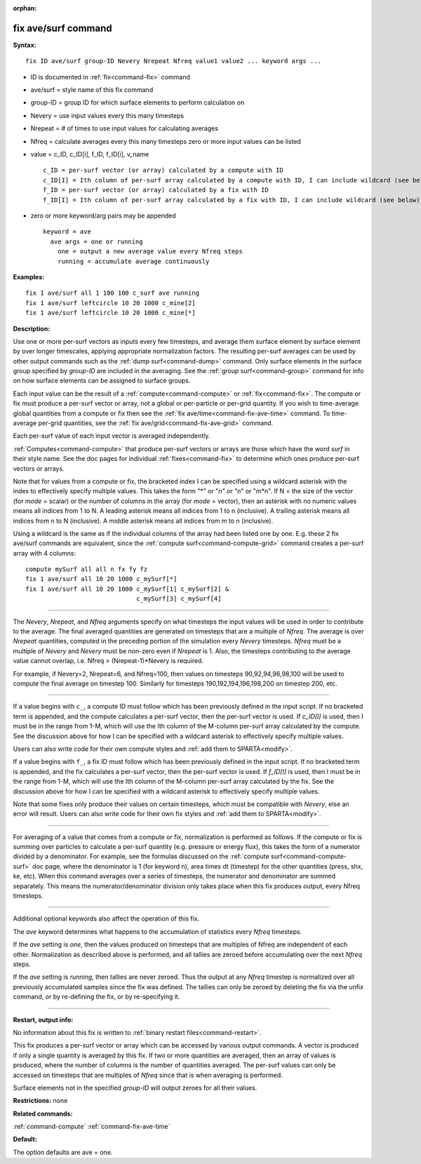 :orphan:

.. index:: fix ave/surf



.. _command-fix-ave-surf:

####################
fix ave/surf command
####################


**Syntax:**

::

   fix ID ave/surf group-ID Nevery Nrepeat Nfreq value1 value2 ... keyword args ... 

-  ID is documented in :ref:`fix<command-fix>` command
-  ave/surf = style name of this fix command
-  group-ID = group ID for which surface elements to perform calculation
   on
-  Nevery = use input values every this many timesteps
-  Nrepeat = # of times to use input values for calculating averages
-  Nfreq = calculate averages every this many timesteps zero or more
   input values can be listed
-  value = c_ID, c_ID[i], f_ID, f_ID[i], v_name

   ::

        c_ID = per-surf vector (or array) calculated by a compute with ID
        c_ID[I] = Ith column of per-surf array calculated by a compute with ID, I can include wildcard (see below)
        f_ID = per-surf vector (or array) calculated by a fix with ID
        f_ID[I] = Ith column of per-surf array calculated by a fix with ID, I can include wildcard (see below) 

-  zero or more keyword/arg pairs may be appended

   ::

      keyword = ave
        ave args = one or running
          one = output a new average value every Nfreq steps
          running = accumulate average continuously 

**Examples:**

::

   fix 1 ave/surf all 1 100 100 c_surf ave running
   fix 1 ave/surf leftcircle 10 20 1000 c_mine[2]
   fix 1 ave/surf leftcircle 10 20 1000 c_mine[*] 

**Description:**

Use one or more per-surf vectors as inputs every few timesteps, and
average them surface element by surface element by over longer
timescales, applying appropriate normalization factors. The resulting
per-surf averages can be used by other output commands such as the :ref:`dump surf<command-dump>` command. Only surface elements in the surface group
specified by *group-ID* are included in the averaging. See the :ref:`group surf<command-group>` command for info on how surface elements can be
assigned to surface groups.

Each input value can be the result of a :ref:`compute<command-compute>` or
:ref:`fix<command-fix>`. The compute or fix must produce a per-surf vector or
array, not a global or per-particle or per-grid quantity. If you wish to
time-average global quantities from a compute or fix then see the :ref:`fix ave/time<command-fix-ave-time>` command. To time-average per-grid
quantities, see the :ref:`fix ave/grid<command-fix-ave-grid>` command.

Each per-surf value of each input vector is averaged independently.

:ref:`Computes<command-compute>` that produce per-surf vectors or arrays are
those which have the word *surf* in their style name. See the doc pages
for individual :ref:`fixes<command-fix>` to determine which ones produce
per-surf vectors or arrays.

Note that for values from a compute or fix, the bracketed index I can be
specified using a wildcard asterisk with the index to effectively
specify multiple values. This takes the form "*" or "*n" or "n*" or
"m*n". If N = the size of the vector (for *mode* = scalar) or the number
of columns in the array (for *mode* = vector), then an asterisk with no
numeric values means all indices from 1 to N. A leading asterisk means
all indices from 1 to n (inclusive). A trailing asterisk means all
indices from n to N (inclusive). A middle asterisk means all indices
from m to n (inclusive).

Using a wildcard is the same as if the individual columns of the array
had been listed one by one. E.g. these 2 fix ave/surf commands are
equivalent, since the :ref:`compute surf<command-compute-grid>` command
creates a per-surf array with 4 columns:

::

   compute mySurf all all n fx fy fz
   fix 1 ave/surf all 10 20 1000 c_mySurf[*]
   fix 1 ave/surf all 10 20 1000 c_mySurf[1] c_mySurf[2] &
                                 c_mySurf[3] c_mySurf[4] 

--------------

The *Nevery*, *Nrepeat*, and *Nfreq* arguments specify on what timesteps
the input values will be used in order to contribute to the average. The
final averaged quantities are generated on timesteps that are a multiple
of *Nfreq*. The average is over *Nrepeat* quantities, computed in the
preceding portion of the simulation every *Nevery* timesteps. *Nfreq*
must be a multiple of *Nevery* and *Nevery* must be non-zero even if
*Nrepeat* is 1. Also, the timesteps contributing to the average value
cannot overlap, i.e. Nfreq > (Nrepeat-1)*Nevery is required.

For example, if Nevery=2, Nrepeat=6, and Nfreq=100, then values on
timesteps 90,92,94,96,98,100 will be used to compute the final average
on timestep 100. Similarly for timesteps 190,192,194,196,198,200 on
timestep 200, etc.

--------------

If a value begins with ``c_``, a compute ID must follow which has been
previously defined in the input script. If no bracketed term is
appended, and the compute calculates a per-surf vector, then the
per-surf vector is used. If *c_ID[I]* is used, then I must be in the
range from 1-M, which will use the Ith column of the M-column per-surf
array calculated by the compute. See the discussion above for how I can
be specified with a wildcard asterisk to effectively specify multiple
values.

Users can also write code for their own compute styles and :ref:`add them to SPARTA<modify>`.

If a value begins with ``f_``, a fix ID must follow which has been
previously defined in the input script. If no bracketed term is
appended, and the fix calculates a per-surf vector, then the per-surf
vector is used. If *f_ID[I]* is used, then I must be in the range from
1-M, which will use the Ith column of the M-column per-surf array
calculated by the fix. See the discussion above for how I can be
specified with a wildcard asterisk to effectively specify multiple
values.

Note that some fixes only produce their values on certain timesteps,
which must be compatible with *Nevery*, else an error will result. Users
can also write code for their own fix styles and :ref:`add them to SPARTA<modify>`.

--------------

For averaging of a value that comes from a compute or fix, normalization
is performed as follows. If the compute or fix is summing over particles
to calculate a per-surf quantity (e.g. pressure or energy flux), this
takes the form of a numerator divided by a denominator. For example, see
the formulas discussed on the :ref:`compute surf<command-compute-surf>` doc
page, where the denominator is 1 (for keyword n), area times dt
(timestep) for the other quantities (press, shx, ke, etc). When this
command averages over a series of timesteps, the numerator and
denominator are summed separately. This means the numerator/denominator
division only takes place when this fix produces output, every Nfreq
timesteps.

--------------

Additional optional keywords also affect the operation of this fix.

The *ave* keyword determines what happens to the accumulation of
statistics every *Nfreq* timesteps.

If the *ave* setting is *one*, then the values produced on timesteps
that are multiples of Nfreq are independent of each other. Normalization
as described above is performed, and all tallies are zeroed before
accumulating over the next *Nfreq* steps.

If the *ave* setting is *running*, then tallies are never zeroed. Thus
the output at any *Nfreq* timestep is normalized over all previously
accumulated samples since the fix was defined. The tallies can only be
zeroed by deleting the fix via the unfix command, or by re-defining the
fix, or by re-specifying it.

--------------

**Restart, output info:**

No information about this fix is written to :ref:`binary restart files<command-restart>`.

This fix produces a per-surf vector or array which can be accessed by
various output commands. A vector is produced if only a single quantity
is averaged by this fix. If two or more quantities are averaged, then an
array of values is produced, where the number of columns is the number
of quantities averaged. The per-surf values can only be accessed on
timesteps that are multiples of *Nfreq* since that is when averaging is
performed.

Surface elements not in the specified *group-ID* will output zeroes for
all their values.

**Restrictions:** none

**Related commands:**

:ref:`command-compute`
:ref:`command-fix-ave-time`

**Default:**

The option defaults are ave = one.
